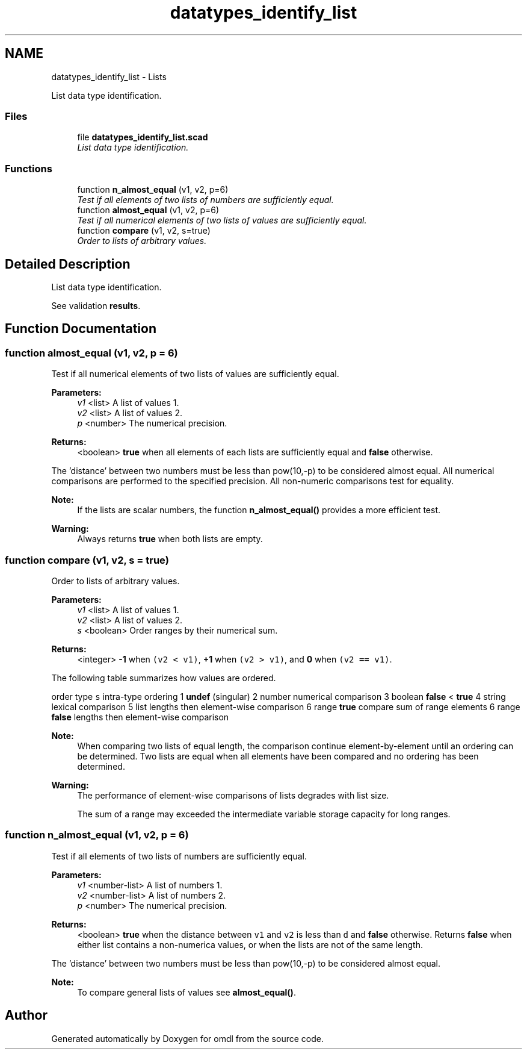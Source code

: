 .TH "datatypes_identify_list" 3 "Tue Apr 4 2017" "Version v0.6" "omdl" \" -*- nroff -*-
.ad l
.nh
.SH NAME
datatypes_identify_list \- Lists
.PP
List data type identification\&.  

.SS "Files"

.in +1c
.ti -1c
.RI "file \fBdatatypes_identify_list\&.scad\fP"
.br
.RI "\fIList data type identification\&. \fP"
.in -1c
.SS "Functions"

.in +1c
.ti -1c
.RI "function \fBn_almost_equal\fP (v1, v2, p=6)"
.br
.RI "\fITest if all elements of two lists of numbers are sufficiently equal\&. \fP"
.ti -1c
.RI "function \fBalmost_equal\fP (v1, v2, p=6)"
.br
.RI "\fITest if all numerical elements of two lists of values are sufficiently equal\&. \fP"
.ti -1c
.RI "function \fBcompare\fP (v1, v2, s=true)"
.br
.RI "\fIOrder to lists of arbitrary values\&. \fP"
.in -1c
.SH "Detailed Description"
.PP 
List data type identification\&. 

See validation \fBresults\fP\&. 
.SH "Function Documentation"
.PP 
.SS "function almost_equal (v1, v2, p = \fC6\fP)"

.PP
Test if all numerical elements of two lists of values are sufficiently equal\&. 
.PP
\fBParameters:\fP
.RS 4
\fIv1\fP <list> A list of values 1\&. 
.br
\fIv2\fP <list> A list of values 2\&. 
.br
\fIp\fP <number> The numerical precision\&.
.RE
.PP
\fBReturns:\fP
.RS 4
<boolean> \fBtrue\fP when all elements of each lists are sufficiently equal and \fBfalse\fP otherwise\&.
.RE
.PP
The 'distance' between two numbers must be less than pow(10,-p) to be considered almost equal\&. All numerical comparisons are performed to the specified precision\&. All non-numeric comparisons test for equality\&.
.PP
\fBNote:\fP
.RS 4
If the lists are scalar numbers, the function \fBn_almost_equal()\fP provides a more efficient test\&.
.RE
.PP
\fBWarning:\fP
.RS 4
Always returns \fBtrue\fP when both lists are empty\&. 
.RE
.PP

.SS "function compare (v1, v2, s = \fCtrue\fP)"

.PP
Order to lists of arbitrary values\&. 
.PP
\fBParameters:\fP
.RS 4
\fIv1\fP <list> A list of values 1\&. 
.br
\fIv2\fP <list> A list of values 2\&. 
.br
\fIs\fP <boolean> Order ranges by their numerical sum\&.
.RE
.PP
\fBReturns:\fP
.RS 4
<integer> \fB-1\fP when \fC(v2 < v1)\fP, \fB+1\fP when \fC(v2 > v1)\fP, and \fB0\fP when \fC(v2 == v1)\fP\&.
.RE
.PP
The following table summarizes how values are ordered\&.
.PP
order type \fCs\fP intra-type ordering  1 \fBundef\fP (singular) 2 number numerical comparison 3 boolean \fBfalse\fP < \fBtrue\fP 4 string lexical comparison 5 list lengths then element-wise comparison 6 range \fBtrue\fP compare sum of range elements 6 range \fBfalse\fP lengths then element-wise comparison 
.PP
\fBNote:\fP
.RS 4
When comparing two lists of equal length, the comparison continue element-by-element until an ordering can be determined\&. Two lists are equal when all elements have been compared and no ordering has been determined\&.
.RE
.PP
\fBWarning:\fP
.RS 4
The performance of element-wise comparisons of lists degrades with list size\&. 
.PP
The sum of a range may exceeded the intermediate variable storage capacity for long ranges\&. 
.RE
.PP

.SS "function n_almost_equal (v1, v2, p = \fC6\fP)"

.PP
Test if all elements of two lists of numbers are sufficiently equal\&. 
.PP
\fBParameters:\fP
.RS 4
\fIv1\fP <number-list> A list of numbers 1\&. 
.br
\fIv2\fP <number-list> A list of numbers 2\&. 
.br
\fIp\fP <number> The numerical precision\&.
.RE
.PP
\fBReturns:\fP
.RS 4
<boolean> \fBtrue\fP when the distance between \fCv1\fP and \fCv2\fP is less than \fCd\fP and \fBfalse\fP otherwise\&. Returns \fBfalse\fP when either list contains a non-numerica values, or when the lists are not of the same length\&.
.RE
.PP
The 'distance' between two numbers must be less than pow(10,-p) to be considered almost equal\&.
.PP
\fBNote:\fP
.RS 4
To compare general lists of values see \fBalmost_equal()\fP\&. 
.RE
.PP

.SH "Author"
.PP 
Generated automatically by Doxygen for omdl from the source code\&.
